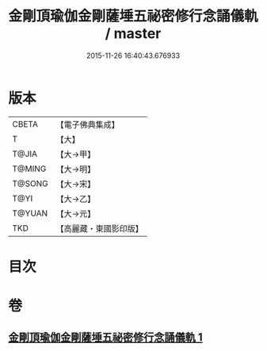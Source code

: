 #+TITLE: 金剛頂瑜伽金剛薩埵五祕密修行念誦儀軌 / master
#+DATE: 2015-11-26 16:40:43.676933
* 版本
 |     CBETA|【電子佛典集成】|
 |         T|【大】     |
 |     T@JIA|【大→甲】   |
 |    T@MING|【大→明】   |
 |    T@SONG|【大→宋】   |
 |      T@YI|【大→乙】   |
 |    T@YUAN|【大→元】   |
 |       TKD|【高麗藏・東國影印版】|

* 目次
* 卷
** [[file:KR6j0340_001.txt][金剛頂瑜伽金剛薩埵五祕密修行念誦儀軌 1]]
